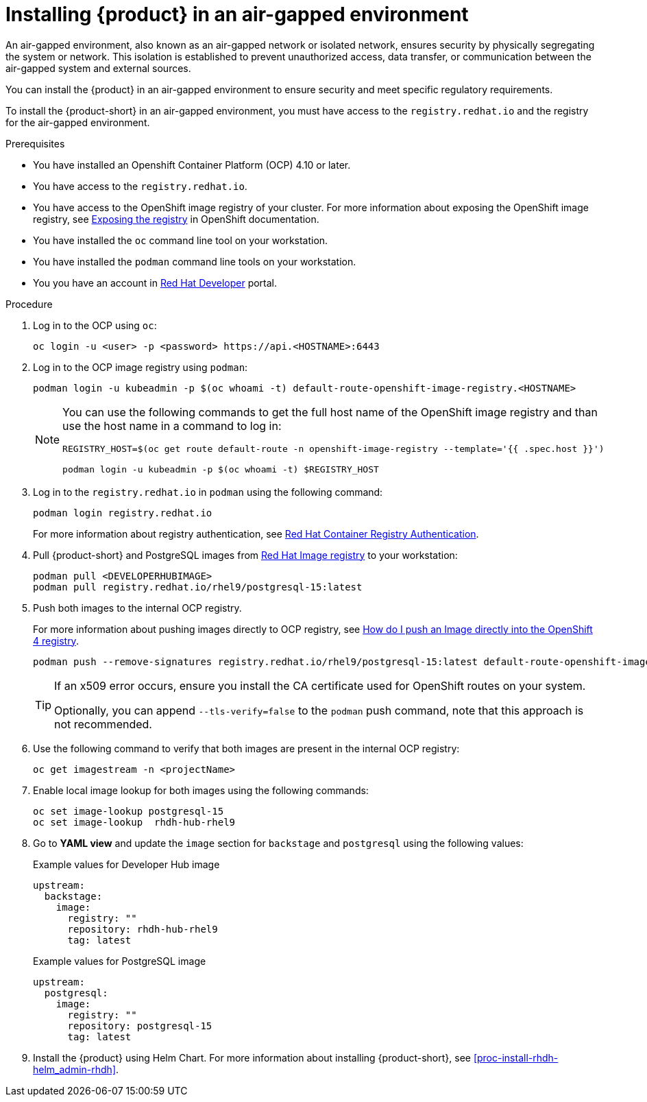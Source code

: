 [id='proc-install-rhdh-airgapped-environment_{context}']
= Installing {product} in an air-gapped environment
An air-gapped environment, also known as an air-gapped network or isolated network, ensures security by physically segregating the system or network. This isolation is established to prevent unauthorized access, data transfer, or communication between the air-gapped system and external sources.

You can install the {product} in an air-gapped environment to ensure security and meet specific regulatory requirements.

To install the {product-short} in an air-gapped environment, you must have access to the `registry.redhat.io` and the registry for the air-gapped environment. 

.Prerequisites

* You have installed an Openshift Container Platform (OCP) 4.10 or later.
* You have access to the `registry.redhat.io`.
* You have access to the OpenShift image registry of your cluster. For more information about exposing the OpenShift image registry, see https://docs.openshift.com/container-platform/4.14/registry/securing-exposing-registry.html[Exposing the registry] in OpenShift documentation.
* You have installed the `oc` command line tool on your workstation.
* You have installed the `podman` command line tools on your workstation.
* You you have an account in https://developers.redhat.com/[Red Hat Developer] portal.

.Procedure

. Log in to the OCP using `oc`:
+
--
[source]
----
oc login -u <user> -p <password> https://api.<HOSTNAME>:6443
----
--

. Log in to the OCP image registry using `podman`:
+
--
[source]
----
podman login -u kubeadmin -p $(oc whoami -t) default-route-openshift-image-registry.<HOSTNAME>
----

[NOTE]
====
You can use the following commands to get the full host name of the OpenShift image registry and than use the host name in a command to log in:

[source]
----
REGISTRY_HOST=$(oc get route default-route -n openshift-image-registry --template='{{ .spec.host }}')

podman login -u kubeadmin -p $(oc whoami -t) $REGISTRY_HOST
----
====
--

. Log in to the `registry.redhat.io` in `podman` using the following command:
+
--
[source]
----
podman login registry.redhat.io
----

For more information about registry authentication, see https://access.redhat.com/RegistryAuthentication[Red Hat Container Registry Authentication].
--

. Pull {product-short} and PostgreSQL images from https://catalog.redhat.com/software/containers/search[Red Hat Image registry] to your workstation:
+
--
[source]
----
podman pull <DEVELOPERHUBIMAGE>
podman pull registry.redhat.io/rhel9/postgresql-15:latest
----
--

. Push both images to the internal OCP registry.
+
--
For more information about pushing images directly to OCP registry, see https://access.redhat.com/solutions/6959306[How do I push an Image directly into the OpenShift 4 registry].

[source]
----
podman push --remove-signatures registry.redhat.io/rhel9/postgresql-15:latest default-route-openshift-image-registry.<hostname>/<yourProject>/postgresql-15:latest
----

[TIP]
====
If an x509 error occurs, ensure you install the CA certificate used for OpenShift routes on your system. 

Optionally, you can append `--tls-verify=false` to the `podman` push command, note that this approach is not recommended.
====
--

. Use the following command to verify that both images are present in the internal OCP registry:
+
--
[source]
----
oc get imagestream -n <projectName>
----
--

. Enable local image lookup for both images using the following commands:
+
--
[source]
----
oc set image-lookup postgresql-15
oc set image-lookup  rhdh-hub-rhel9
----
--

. Go to *YAML view* and update the `image` section for `backstage` and `postgresql` using the following values:
+
--
.Example values for Developer Hub image
[source,yaml]
----
upstream:
  backstage:
    image:
      registry: ""
      repository: rhdh-hub-rhel9
      tag: latest
----

.Example values for PostgreSQL image
[source,yaml]
----
upstream:
  postgresql:
    image:
      registry: ""
      repository: postgresql-15
      tag: latest
----
--

. Install the {product} using Helm Chart. For more information about installing {product-short}, see xref:proc-install-rhdh-helm_admin-rhdh[].